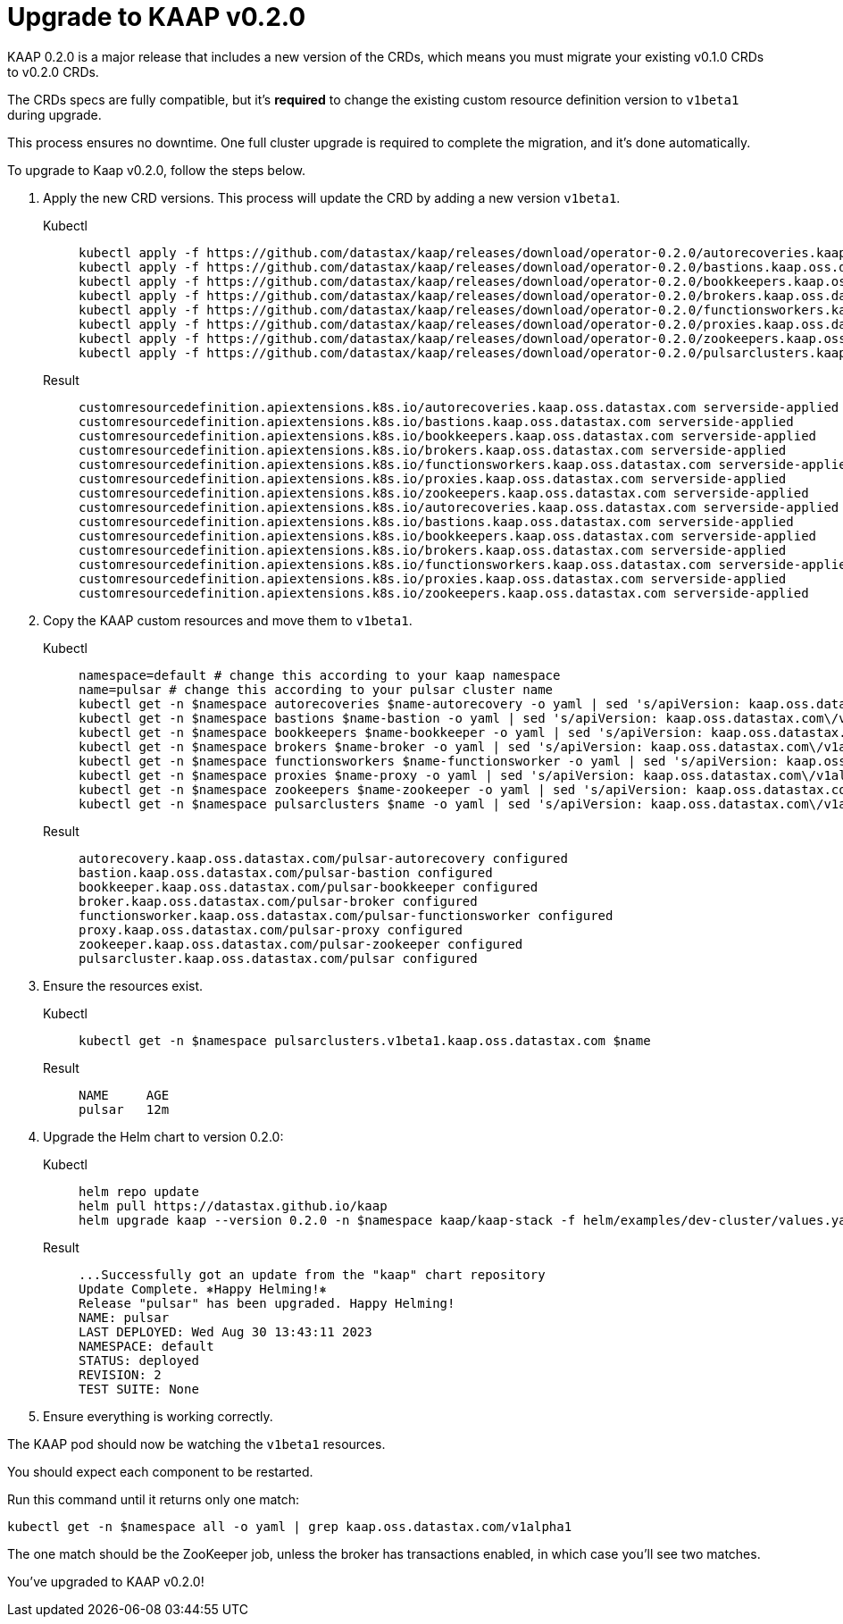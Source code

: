 = Upgrade to KAAP v0.2.0

KAAP 0.2.0 is a major release that includes a new version of the CRDs, which means you must migrate your existing v0.1.0 CRDs to v0.2.0 CRDs.

The CRDs specs are fully compatible, but it's *required* to change the existing custom resource definition version to `v1beta1` during upgrade.

This process ensures no downtime. One full cluster upgrade is required to complete the migration, and it’s done automatically.

To upgrade to Kaap v0.2.0, follow the steps below.

. Apply the new CRD versions.
This process will update the CRD by adding a new version `v1beta1`.
+
[tabs]
====
Kubectl::
+
--
[source,kubectl]
----
kubectl apply -f https://github.com/datastax/kaap/releases/download/operator-0.2.0/autorecoveries.kaap.oss.datastax.com-v1-migration.yml --server-side --force-conflicts
kubectl apply -f https://github.com/datastax/kaap/releases/download/operator-0.2.0/bastions.kaap.oss.datastax.com-v1-migration.yml --server-side --force-conflicts
kubectl apply -f https://github.com/datastax/kaap/releases/download/operator-0.2.0/bookkeepers.kaap.oss.datastax.com-v1-migration.yml --server-side --force-conflicts
kubectl apply -f https://github.com/datastax/kaap/releases/download/operator-0.2.0/brokers.kaap.oss.datastax.com-v1-migration.yml --server-side --force-conflicts
kubectl apply -f https://github.com/datastax/kaap/releases/download/operator-0.2.0/functionsworkers.kaap.oss.datastax.com-v1-migration.yml --server-side --force-conflicts
kubectl apply -f https://github.com/datastax/kaap/releases/download/operator-0.2.0/proxies.kaap.oss.datastax.com-v1-migration.yml --server-side --force-conflicts
kubectl apply -f https://github.com/datastax/kaap/releases/download/operator-0.2.0/zookeepers.kaap.oss.datastax.com-v1-migration.yml --server-side --force-conflicts
kubectl apply -f https://github.com/datastax/kaap/releases/download/operator-0.2.0/pulsarclusters.kaap.oss.datastax.com-v1-migration.yml --server-side --force-conflicts
----
--

Result::
+
--
[source,bash]
----
customresourcedefinition.apiextensions.k8s.io/autorecoveries.kaap.oss.datastax.com serverside-applied
customresourcedefinition.apiextensions.k8s.io/bastions.kaap.oss.datastax.com serverside-applied
customresourcedefinition.apiextensions.k8s.io/bookkeepers.kaap.oss.datastax.com serverside-applied
customresourcedefinition.apiextensions.k8s.io/brokers.kaap.oss.datastax.com serverside-applied
customresourcedefinition.apiextensions.k8s.io/functionsworkers.kaap.oss.datastax.com serverside-applied
customresourcedefinition.apiextensions.k8s.io/proxies.kaap.oss.datastax.com serverside-applied
customresourcedefinition.apiextensions.k8s.io/zookeepers.kaap.oss.datastax.com serverside-applied
customresourcedefinition.apiextensions.k8s.io/autorecoveries.kaap.oss.datastax.com serverside-applied
customresourcedefinition.apiextensions.k8s.io/bastions.kaap.oss.datastax.com serverside-applied
customresourcedefinition.apiextensions.k8s.io/bookkeepers.kaap.oss.datastax.com serverside-applied
customresourcedefinition.apiextensions.k8s.io/brokers.kaap.oss.datastax.com serverside-applied
customresourcedefinition.apiextensions.k8s.io/functionsworkers.kaap.oss.datastax.com serverside-applied
customresourcedefinition.apiextensions.k8s.io/proxies.kaap.oss.datastax.com serverside-applied
customresourcedefinition.apiextensions.k8s.io/zookeepers.kaap.oss.datastax.com serverside-applied
----
--
====

. Copy the KAAP custom resources and move them to `v1beta1`.
+
[tabs]
====
Kubectl::
+
--
[source,kubectl]
----
namespace=default # change this according to your kaap namespace
name=pulsar # change this according to your pulsar cluster name
kubectl get -n $namespace autorecoveries $name-autorecovery -o yaml | sed 's/apiVersion: kaap.oss.datastax.com\/v1alpha1/apiVersion: kaap.oss.datastax.com\/v1beta1/' | kubectl apply -f -
kubectl get -n $namespace bastions $name-bastion -o yaml | sed 's/apiVersion: kaap.oss.datastax.com\/v1alpha1/apiVersion: kaap.oss.datastax.com\/v1beta1/' | kubectl apply -f -
kubectl get -n $namespace bookkeepers $name-bookkeeper -o yaml | sed 's/apiVersion: kaap.oss.datastax.com\/v1alpha1/apiVersion: kaap.oss.datastax.com\/v1beta1/' | kubectl apply -f -
kubectl get -n $namespace brokers $name-broker -o yaml | sed 's/apiVersion: kaap.oss.datastax.com\/v1alpha1/apiVersion: kaap.oss.datastax.com\/v1beta1/' | kubectl apply -f -
kubectl get -n $namespace functionsworkers $name-functionsworker -o yaml | sed 's/apiVersion: kaap.oss.datastax.com\/v1alpha1/apiVersion: kaap.oss.datastax.com\/v1beta1/' | kubectl apply -f -
kubectl get -n $namespace proxies $name-proxy -o yaml | sed 's/apiVersion: kaap.oss.datastax.com\/v1alpha1/apiVersion: kaap.oss.datastax.com\/v1beta1/' | kubectl apply -f -
kubectl get -n $namespace zookeepers $name-zookeeper -o yaml | sed 's/apiVersion: kaap.oss.datastax.com\/v1alpha1/apiVersion: kaap.oss.datastax.com\/v1beta1/' | kubectl apply -f -
kubectl get -n $namespace pulsarclusters $name -o yaml | sed 's/apiVersion: kaap.oss.datastax.com\/v1alpha1/apiVersion: kaap.oss.datastax.com\/v1beta1/' | kubectl apply -f -
----
--

Result::
+
--
[source,bash]
----
autorecovery.kaap.oss.datastax.com/pulsar-autorecovery configured
bastion.kaap.oss.datastax.com/pulsar-bastion configured
bookkeeper.kaap.oss.datastax.com/pulsar-bookkeeper configured
broker.kaap.oss.datastax.com/pulsar-broker configured
functionsworker.kaap.oss.datastax.com/pulsar-functionsworker configured
proxy.kaap.oss.datastax.com/pulsar-proxy configured
zookeeper.kaap.oss.datastax.com/pulsar-zookeeper configured
pulsarcluster.kaap.oss.datastax.com/pulsar configured
----
--
====

. Ensure the resources exist.
+
[tabs]
====
Kubectl::
+
--
[source,kubectl]
----
kubectl get -n $namespace pulsarclusters.v1beta1.kaap.oss.datastax.com $name
----
--

Result::
+
--
[source,plain]
----
NAME     AGE
pulsar   12m
----
--
====

. Upgrade the Helm chart to version 0.2.0:
+
[tabs]
====
Kubectl::
+
--
[source,helm]
----
helm repo update
helm pull https://datastax.github.io/kaap
helm upgrade kaap --version 0.2.0 -n $namespace kaap/kaap-stack -f helm/examples/dev-cluster/values.yaml
----
--

Result::
+
--
[source,plain]
----
...Successfully got an update from the "kaap" chart repository
Update Complete. ⎈Happy Helming!⎈
Release "pulsar" has been upgraded. Happy Helming!
NAME: pulsar
LAST DEPLOYED: Wed Aug 30 13:43:11 2023
NAMESPACE: default
STATUS: deployed
REVISION: 2
TEST SUITE: None
----
--
====

. Ensure everything is working correctly.

The KAAP pod should now be watching the `v1beta1` resources.

You should expect each component to be restarted.

Run this command until it returns only one match:

[source,kubectl]
----
kubectl get -n $namespace all -o yaml | grep kaap.oss.datastax.com/v1alpha1
----

The one match should be the ZooKeeper job, unless the broker has transactions enabled, in which case you'll see two matches.

You've upgraded to KAAP v0.2.0!
